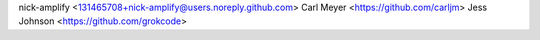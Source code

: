 nick-amplify <131465708+nick-amplify@users.noreply.github.com>
Carl Meyer <https://github.com/carljm>
Jess Johnson <https://github.com/grokcode>

